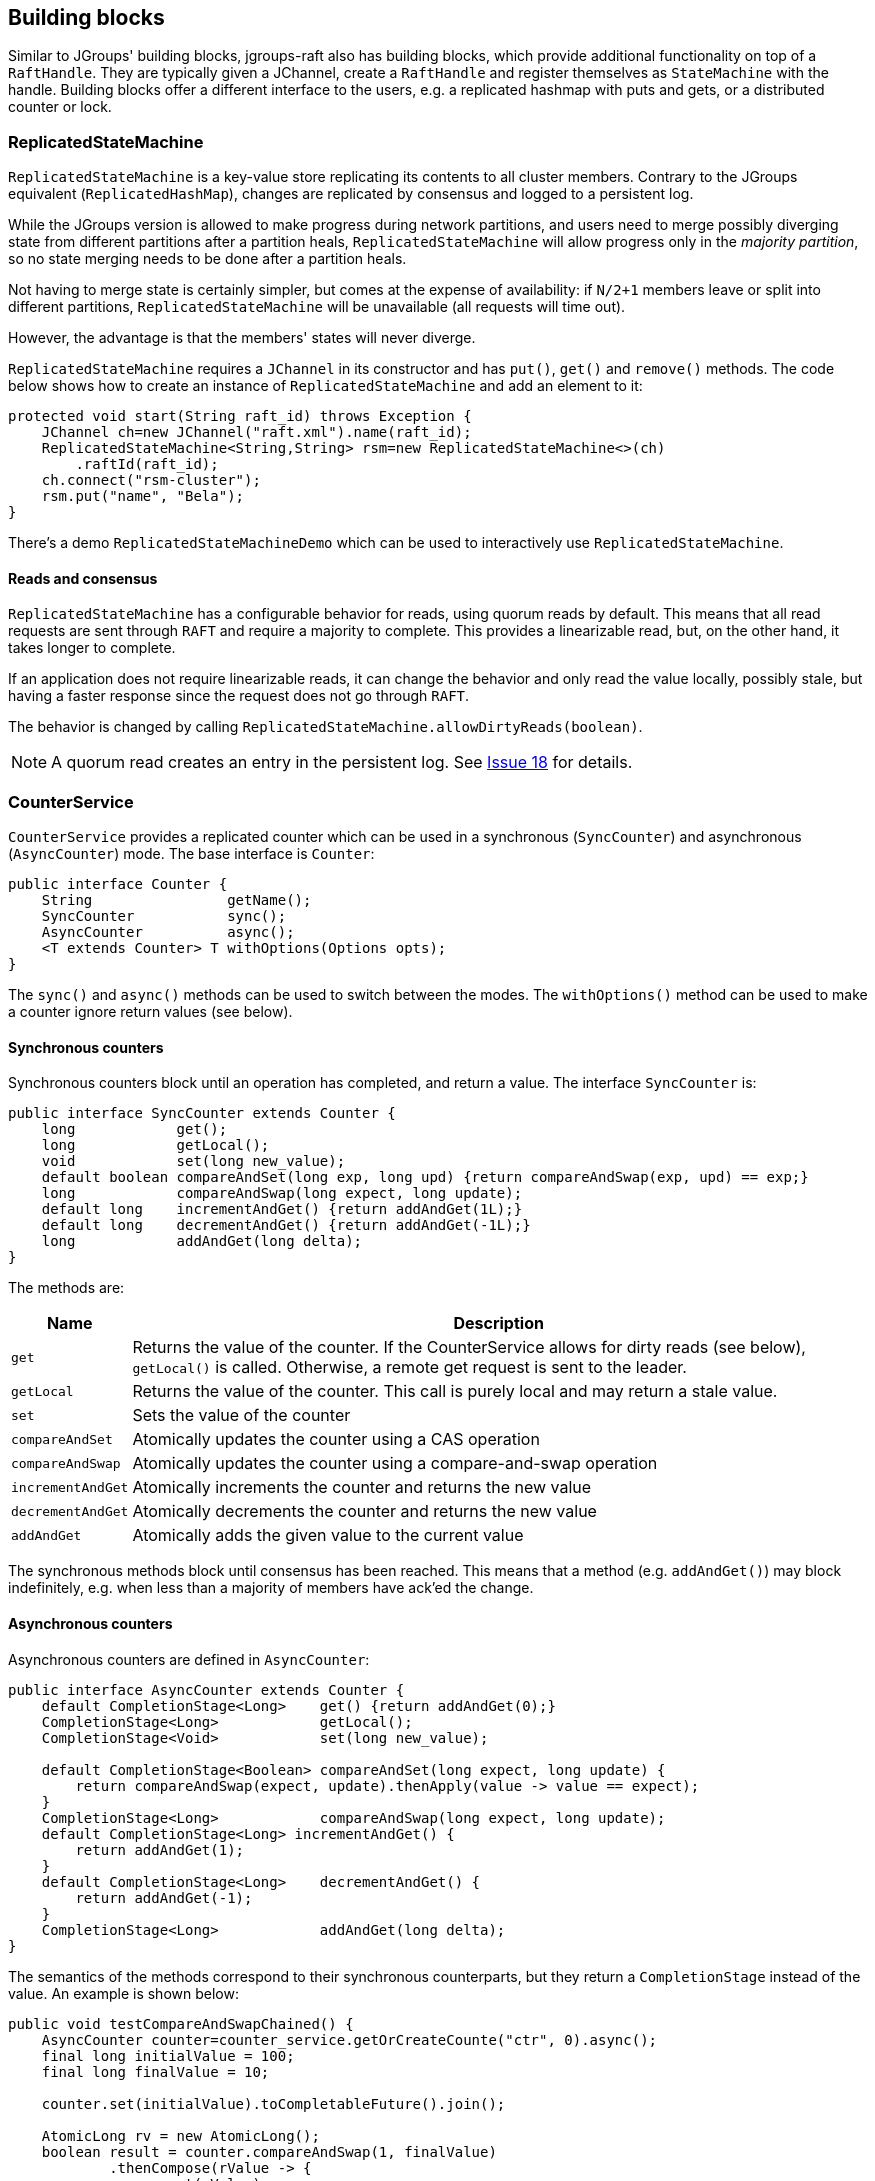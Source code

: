 
[[BuildingBlocks]]
== Building blocks

Similar to JGroups' building blocks, jgroups-raft also has building blocks, which provide additional functionality on
top of a `RaftHandle`. They are typically given a JChannel, create a `RaftHandle` and register themselves as
`StateMachine` with the handle. Building blocks offer a different interface to the users, e.g. a replicated hashmap
with puts and gets, or a distributed counter or lock.



[[ReplicatedStateMachine]]
=== ReplicatedStateMachine

`ReplicatedStateMachine` is a key-value store replicating its contents to all cluster members. Contrary to the JGroups
equivalent (`ReplicatedHashMap`), changes are replicated by consensus and logged to a persistent log.

While the JGroups version is allowed to make progress during network partitions, and users need to merge possibly
diverging state from different partitions after a partition heals, `ReplicatedStateMachine` will allow progress only in
the _majority partition_, so no state merging needs to be done after a partition heals.

Not having to merge state is certainly simpler, but comes at the expense of availability: if `N/2+1` members leave or
split into different partitions, `ReplicatedStateMachine` will be unavailable (all requests will time out).

However, the advantage is that the members' states will never diverge.

`ReplicatedStateMachine` requires a `JChannel` in its constructor and has `put()`, `get()` and `remove()` methods.
The code below shows how to create an instance of `ReplicatedStateMachine` and add an element to it:

[source,java]
----
protected void start(String raft_id) throws Exception {
    JChannel ch=new JChannel("raft.xml").name(raft_id);
    ReplicatedStateMachine<String,String> rsm=new ReplicatedStateMachine<>(ch)
        .raftId(raft_id);
    ch.connect("rsm-cluster");
    rsm.put("name", "Bela");
}
----

There's a demo `ReplicatedStateMachineDemo` which can be used to interactively use `ReplicatedStateMachine`.

==== Reads and consensus

`ReplicatedStateMachine` has a configurable behavior for reads, using quorum reads by default. This means that all read
requests are sent through `RAFT` and require a majority to complete. This provides a linearizable read, but, on the other
hand, it takes longer to complete.

If an application does not require linearizable reads, it can change the behavior and only read the value locally,
possibly stale, but having a faster response since the request does not go through `RAFT`.

The behavior is changed by calling `ReplicatedStateMachine.allowDirtyReads(boolean)`.

NOTE: A quorum read creates an entry in the persistent log. See
https://github.com/belaban/jgroups-raft/issues/18[Issue 18] for details.


[[CounterService]]
=== CounterService

`CounterService` provides a replicated counter which can be used in a synchronous (`SyncCounter`) and asynchronous
(`AsyncCounter`) mode. The base interface is `Counter`:

[source,java]
----
public interface Counter {
    String                getName();
    SyncCounter           sync();
    AsyncCounter          async();
    <T extends Counter> T withOptions(Options opts);
}
----

The `sync()` and `async()` methods can be used to switch between the modes. The `withOptions()` method can be used to
make a counter ignore return values (see below).



==== Synchronous counters
Synchronous counters block until an operation has completed, and return a value. The interface `SyncCounter` is:

[source,java]
----
public interface SyncCounter extends Counter {
    long            get();
    long            getLocal();
    void            set(long new_value);
    default boolean compareAndSet(long exp, long upd) {return compareAndSwap(exp, upd) == exp;}
    long            compareAndSwap(long expect, long update);
    default long    incrementAndGet() {return addAndGet(1L);}
    default long    decrementAndGet() {return addAndGet(-1L);}
    long            addAndGet(long delta);
}
----

The methods are:

[%autowidth]
|====
| Name | Description

| `get` | Returns the value of the counter. If the CounterService allows for dirty reads (see below), `getLocal()` is
          called. Otherwise, a remote get request is sent to the leader.
| `getLocal` | Returns the value of the counter. This call is purely local and may return a stale value.
| `set` | Sets the value of the counter
| `compareAndSet` | Atomically updates the counter using a CAS operation
| `compareAndSwap` | Atomically updates the counter using a compare-and-swap operation
| `incrementAndGet` | Atomically increments the counter and returns the new value
| `decrementAndGet` | Atomically decrements the counter and returns the new value
| `addAndGet` | Atomically adds the given value to the current value
|====

The synchronous methods block until consensus has been reached. This means that a method (e.g. `addAndGet()`) may block
indefinitely, e.g. when less than a majority of members have ack'ed the change.



==== Asynchronous counters

Asynchronous counters are defined in `AsyncCounter`:

[source,java]
----
public interface AsyncCounter extends Counter {
    default CompletionStage<Long>    get() {return addAndGet(0);}
    CompletionStage<Long>            getLocal();
    CompletionStage<Void>            set(long new_value);

    default CompletionStage<Boolean> compareAndSet(long expect, long update) {
        return compareAndSwap(expect, update).thenApply(value -> value == expect);
    }
    CompletionStage<Long>            compareAndSwap(long expect, long update);
    default CompletionStage<Long> incrementAndGet() {
        return addAndGet(1);
    }
    default CompletionStage<Long>    decrementAndGet() {
        return addAndGet(-1);
    }
    CompletionStage<Long>            addAndGet(long delta);
}
----

The semantics of the methods correspond to their synchronous counterparts, but they return a `CompletionStage` instead
of the value. An example is shown below:

[source,java]
----
public void testCompareAndSwapChained() {
    AsyncCounter counter=counter_service.getOrCreateCounte("ctr", 0).async();
    final long initialValue = 100;
    final long finalValue = 10;

    counter.set(initialValue).toCompletableFuture().join();

    AtomicLong rv = new AtomicLong();
    boolean result = counter.compareAndSwap(1, finalValue)
            .thenCompose(rValue -> {
                rv.set(rValue);
                return counters.get(0).compareAndSwap(rValue, finalValue);
            })
            .thenApply(value -> value == initialValue)
            .toCompletableFuture()
            .join();

    assert result;
    assert initialValue == rv.longValue();
}
----


A `Counter` implementation is created via the `CounterService` building block:

[source,java]
----
public class CounterService implements StateMachine {
    public CounterService(Channel ch);
    public long           replTimeout();
    public CounterService replTimeout(long timeout);
    public boolean        allowDirtyReads();
    public CounterService allowDirtyReads(boolean flag);
    public CounterService raftId(String id);

    /**
     * Returns an existing counter, or creates a new one if none exists
     * @param name Name of the counter, different counters have to have different names
     * @param initial_value The initial value of a new counter if there is no existing counter.
     * Ignored if the counter already exists
     * @return The counter implementation
     */
    public Counter getOrCreateCounter(String name, long initial_value) throws Exception;


    /**
     * Deletes a counter instance (on the coordinator)
     * @param name The name of the counter. No-op if the counter doesn't exist
     */
    public void deleteCounter(String name) throws Exception;
}
----

`CounterService` is mainly used to get an existing or create a new `Counter` implementation (`getOrCreateCounter()`), or
to delete an existing counter (`deleteCounter()`).

To create an instance of `CounterService`, a JChannel has to be passed to the constructor. The sample code below
shows how to use this:

[source,java]
----
protected void start(String raft_id) throws Exception {
    JChannel ch=new JChannel("raft.xml").name(raft_id);
    CounterService cs=new CounterService(ch);                   // <1>
    ch.connect("counter-cluster");
    SyncCounter counter=cs.getOrCreateCounter("mycounter", 1);  // <2>
    counter.incrementAndGet();                                  // <3>
    counter.compareAndSet(2, 5);                                // <4>
    long current_value=counter.get();                           // <5>
}
----
<1> First a `CounterService` is created and given a reference to a channel
<2> Once the member has joined the cluster, we create a counter named "mycounter" with an initial value of 1
<3> The counter is then incremented to 2
<4> Now a compare-and-set operation sets the counter to 5 if it was 2
<5> The last operation fetches the current value of "mycounter"


Any member in the cluster can change the same counter and all operations are ordered by the Raft leader, which causes
the replicated counters to have exactly the same value in all members.

Comparing this to the JGroups equivalent, a jgroups-raft counter never diverges in different members, again at the
expense of availability. In the JGroups version, counters are always available, but may diverge, e.g. in a split brain
scenario, and have to be reconciled by the application after the split brain is resolved.

There's a demo `CounterServiceDemo` which can be used to interactively manipulate replicated counters.


==== Reads and consensus

Currently (as of jgroups-raft version 0.4), reading a counter is by default _dirty_, meaning that a read may return a
stale value.

This can be changed by calling `counter_service.allowDirtyReads(false)`.

However, this inserts a dummy _read log entry_ which returns the value of counter when committed. Since this dummy entry
is ordered correctly wrt writes in the log, it will always return correct values.

The cost is that reads take up space in the persistent logs and that we need consensus (majority) for reads. In the next
release of jgroups-raft, the mechanism for client reads as suggested in the Raft paper will be implemented. See
https://github.com/belaban/jgroups-raft/issues/18[Issue 18] for details.

==== Ignoring return values
Sometimes, a caller is not interested in the result of an operation. E.g. a stress test may want to update a counter
many times, e.g. with many different threads, and only then fetch the final counter value. When this is the case,
an _option_ can be used with a counter:

[source,java]
----
public void testIgnoreReturnValue() {
    SyncCounter counter=counter_service.getOrCreateCounter("ctr", 0);
    long ret=counter.incrementAndGet(); // <1>

    counter=counter.withOptions(Options.create(true)); // <2>
    ret=counter.incrementAndGet(); // <3>
    assert ret == 0;
    ret=counter.getLocal(); // <4>
}
----

In (1), a counter is incremented and the new value returned. This returns `1`

In (2) , a counter is created with an `Option`, which declares that return values are to be ignored. Consequently,
when we increment the counter in (3), the return value is `0`, although the counter was indeed incremented, as
shown when fetching the value in (4).

Returning `0` may not be the most clever use of options, but is the result of autoboxing a `null` `Long` value into
a `long`. The idea is that the result of an operation that has this option set, should not be assigned to a variable.

When the ignore-return-value option is set, `REDIRECT` doesn't need to serialize and send the result from the leader
to the follower, and `RAFT` does not need to serialize the result into a `byte[]` array, either. The cost reduction
here may not be insignificant, depending on the (serialized) size of the result values and the frequency of operations.


=== Cluster singleton service

A _singleton service_ is a service which is supposed to run only once in an entire cluster. Typically, in JGroups, a
singleton service is started on the first member of a cluster. For example, if we have `{A,B,C,D,E}`, the singleton
service (or services) would be running on `A`.

If we have a partition, such that the cluster falls apart into `{A,B,C}` and `{D,E}`, then an _additional_ singleton
would be started on `D`, as `D` became coordinator and doesn't know `{A,B,C}` didn't leave, but were partitioned away
instead.

When the partition ends, if `D` is not coordinator anymore, it would stop its singleton services.

If multiple singletons (as provided by JGroups, e.g. during a network split) cannot be tolerated by the application,
and the application has a requirement that _at most one singleton service_ can be running (better none than two),
jgroups-raft can be used.

The mechanism to implement singleton services in jgroups-raft is leader election: it is guaranteed that at most one
leader exists in a given cluster at the same time. This is exactly what we need for singletons. The code below shows
how to do this:

[source,java]
----
JChannel ch=null;
RaftHandle handle=new RaftHandle(ch, this); // <1>
handle.addRoleListener(role -> {            // <2>
    if(role == Role.Leader)                 // <3>
        // start singleton services
    else
        // stop singleton services
});
----
<1> A `RaftHandle` is created over a channel
<2> A `RAFT.RoleChange` callback is registered with the handle. Alternatively, `addRoleListener()` could be called
    directly on an instance of `RAFT` retrieved from the protocol stack associated with the given channel
<3> When we become the Raft leader, the singleton services can be started, when not, they should be stopped (if running)




